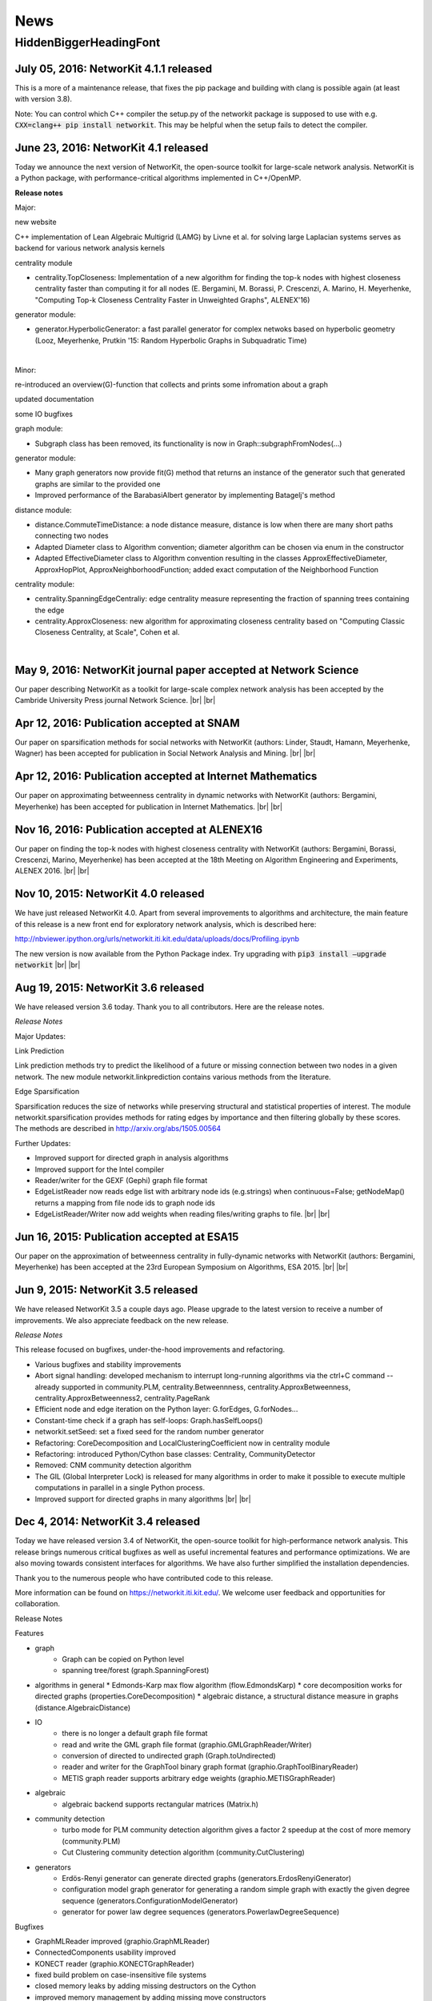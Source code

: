 .. |br| raw:: html

   <br />

.. role:: hidden
   :class: hidden

====
News
====

.. just ignore the following header. This is a hack to make the other headings created with ~ smaller.

:hidden:`HiddenBiggerHeadingFont`
---------------------------------

July 05, 2016: **NetworKit 4.1.1 released**
~~~~~~~~~~~~~~~~~~~~~~~~~~~~~~~~~~~~~~~~~~~

This is a more of a maintenance release, that fixes the pip package and building with clang is possible again (at least with version 3.8). 

Note: You can control which C++ compiler the setup.py of the networkit package is supposed to use with e.g. :code:`CXX=clang++ pip install networkit`. This may be helpful when the setup fails to detect the compiler.


June 23, 2016: **NetworKit 4.1 released**
~~~~~~~~~~~~~~~~~~~~~~~~~~~~~~~~~~~~~~~~~

Today we announce the next version of NetworKit, the open-source toolkit for large-scale network analysis.
NetworKit is a Python package, with performance-critical algorithms implemented in C++/OpenMP.

**Release notes**

Major:

new website

C++ implementation of Lean Algebraic Multigrid (LAMG) by Livne et al.
for solving large Laplacian systems serves as backend for various
network analysis kernels

centrality module

-  centrality.TopCloseness: Implementation of a new algorithm for
   finding the top-k nodes with highest closeness centrality faster than
   computing it for all nodes (E. Bergamini, M. Borassi, P. Crescenzi,
   A. Marino, H. Meyerhenke, "Computing Top-k Closeness Centrality
   Faster in Unweighted Graphs", ALENEX'16)

generator module:

-  generator.HyperbolicGenerator: a fast parallel generator for complex
   netwoks based on hyperbolic geometry (Looz, Meyerhenke, Prutkin '15:
   Random Hyperbolic Graphs in Subquadratic Time)

|  

   
Minor:

re-introduced an overview(G)-function that collects and prints some
infromation about a graph

updated documentation

some IO bugfixes

graph module:

-  Subgraph class has been removed, its functionality is now in
   Graph::subgraphFromNodes(...)

generator module: 

-  Many graph generators now provide fit(G) method that returns an
   instance of the generator such that generated graphs are similar to
   the provided one
-  Improved performance of the BarabasiAlbert generator by implementing
   Batagelj's method

distance module:

-  distance.CommuteTimeDistance: a node distance measure, distance is
   low when there are many short paths connecting two nodes
-  Adapted Diameter class to Algorithm convention; diameter algorithm
   can be chosen via enum in the constructor
-  Adapted EffectiveDiameter class to Algorithm convention resulting in
   the classes ApproxEffectiveDiameter, ApproxHopPlot,
   ApproxNeighborhoodFunction; added exact computation of the
   Neighborhood Function

centrality module:

-  centrality.SpanningEdgeCentraliy: edge centrality measure
   representing the fraction of spanning trees containing the edge
-  centrality.ApproxCloseness: new algorithm for approximating closeness
   centrality based on "Computing Classic Closeness Centrality, at
   Scale", Cohen et al.

|




May 9, 2016: **NetworKit journal paper accepted at Network Science**
~~~~~~~~~~~~~~~~~~~~~~~~~~~~~~~~~~~~~~~~~~~~~~~~~~~~~~~~~~~~~~~~~~~~

Our paper describing NetworKit as a toolkit for large-scale complex network analysis has been accepted by the Cambride University Press journal Network Science. |br| |br|



Apr 12, 2016: **Publication accepted at SNAM**
~~~~~~~~~~~~~~~~~~~~~~~~~~~~~~~~~~~~~~~~~~~~~~

Our paper on sparsification methods for social networks with NetworKit (authors: Linder, Staudt, Hamann, Meyerhenke, Wagner) has been accepted for publication in Social Network Analysis and Mining. |br| |br|



Apr 12, 2016: **Publication accepted at Internet Mathematics**
~~~~~~~~~~~~~~~~~~~~~~~~~~~~~~~~~~~~~~~~~~~~~~~~~~~~~~~~~~~~~~

Our paper on approximating betweenness centrality in dynamic networks with NetworKit (authors: Bergamini, Meyerhenke) has been accepted for publication in Internet Mathematics. |br| |br|



Nov 16, 2016: **Publication accepted at ALENEX16**
~~~~~~~~~~~~~~~~~~~~~~~~~~~~~~~~~~~~~~~~~~~~~~~~~~

Our paper on finding the top-k nodes with highest closeness centrality with NetworKit (authors: Bergamini, Borassi, Crescenzi, Marino, Meyerhenke) has been accepted at the 18th Meeting on Algorithm Engineering and Experiments, ALENEX 2016. |br| |br|



Nov 10, 2015: **NetworKit 4.0 released**
~~~~~~~~~~~~~~~~~~~~~~~~~~~~~~~~~~~~~~~~

We have just released NetworKit 4.0. Apart from several improvements to algorithms and architecture, the main feature of this release is a new front end for exploratory network analysis, which is described here:

http://nbviewer.ipython.org/urls/networkit.iti.kit.edu/data/uploads/docs/Profiling.ipynb

The new version is now available from the Python Package index. Try upgrading with
:code:`pip3 install —upgrade networkit` |br| |br|


Aug 19, 2015: **NetworKit 3.6 released**
~~~~~~~~~~~~~~~~~~~~~~~~~~~~~~~~~~~~~~~~

We have released version 3.6 today. Thank you to all contributors. Here are the release notes.

*Release Notes*

Major Updates:

Link Prediction

Link prediction methods try to predict the likelihood of a future or missing connection between two nodes in a given network. The new module networkit.linkprediction contains various methods from the literature.

Edge Sparsification

Sparsification reduces the size of networks while preserving structural and statistical properties of interest. The module networkit.sparsification provides methods for rating edges by importance and then filtering globally by these scores. The methods are described in http://arxiv.org/abs/1505.00564


Further Updates:

- Improved support for directed graph in analysis algorithms
- Improved support for the Intel compiler
- Reader/writer for the GEXF (Gephi) graph file format
- EdgeListReader now reads edge list with arbitrary node ids (e.g.strings) when continuous=False; getNodeMap() returns a mapping from file node ids to graph node ids
- EdgeListReader/Writer now add weights when reading files/writing graphs to file. |br| |br|


Jun 16, 2015: **Publication accepted at ESA15**
~~~~~~~~~~~~~~~~~~~~~~~~~~~~~~~~~~~~~~~~~~~~~~~

Our paper on the approximation of betweenness centrality in fully-dynamic networks with NetworKit (authors: Bergamini, Meyerhenke) has been accepted at the 23rd European Symposium on Algorithms, ESA 2015. |br| |br|


Jun 9, 2015: **NetworKit 3.5 released**
~~~~~~~~~~~~~~~~~~~~~~~~~~~~~~~~~~~~~~~

We have released NetworKit 3.5 a couple days ago. Please upgrade to the latest version to receive a number of improvements. We also appreciate feedback on the new release.

*Release Notes*

This release focused on bugfixes, under-the-hood improvements and refactoring.

- Various bugfixes and stability improvements
- Abort signal handling: developed mechanism to interrupt long-running algorithms via the ctrl+C command -- already supported in community.PLM, centrality.Betweennness, centrality.ApproxBetweenness, centrality.ApproxBetweenness2, centrality.PageRank
- Efficient node and edge iteration on the Python layer: G.forEdges, G.forNodes...
- Constant-time check if a graph has self-loops: Graph.hasSelfLoops()
- networkit.setSeed: set a fixed seed for the random number generator
- Refactoring: CoreDecomposition and LocalClusteringCoefficient now in centrality module
- Refactoring: introduced Python/Cython base classes: Centrality, CommunityDetector
- Removed: CNM community detection algorithm
- The GIL (Global Interpreter Lock) is released for many algorithms in order to make it possible to execute multiple computations in parallel in a single Python process.
- Improved support for directed graphs in many algorithms |br| |br|


Dec 4, 2014: **NetworKit 3.4 released**
~~~~~~~~~~~~~~~~~~~~~~~~~~~~~~~~~~~~~~~

Today we have released version 3.4 of NetworKit, the open-source toolkit for high-performance network analysis. This release brings numerous critical bugfixes as well as useful incremental features and performance optimizations. We are also moving towards consistent interfaces for algorithms. We have also further simplified the installation dependencies.

Thank you to the numerous people who have contributed code to this release.

More information can be found on https://networkit.iti.kit.edu/. We welcome user feedback and opportunities for collaboration.

Release Notes

Features

* graph
   * Graph can be copied on Python level
   * spanning tree/forest (graph.SpanningForest)
*  algorithms in general
   * Edmonds-Karp max flow algorithm (flow.EdmondsKarp)
   * core decomposition works for directed graphs (properties.CoreDecomposition)
   * algebraic distance, a structural distance measure in graphs (distance.AlgebraicDistance)
* IO
   * there is no longer a default graph file format
   * read and write the GML graph file format (graphio.GMLGraphReader/Writer)
   * conversion of directed to undirected graph (Graph.toUndirected)
   * reader and writer for the GraphTool binary graph format (graphio.GraphToolBinaryReader)
   * METIS graph reader supports arbitrary edge weights (graphio.METISGraphReader)
* algebraic
   * algebraic backend supports rectangular matrices (Matrix.h)
* community detection
   * turbo mode for PLM community detection algorithm gives a factor 2 speedup at the cost of more memory (community.PLM)
   * Cut Clustering community detection algorithm (community.CutClustering)
* generators
   * Erdös-Renyi generator can generate directed graphs (generators.ErdosRenyiGenerator)
   * configuration model graph generator for generating a random simple graph with exactly the given degree sequence (generators.ConfigurationModelGenerator)
   * generator for power law degree sequences (generators.PowerlawDegreeSequence)

Bugfixes

* GraphMLReader improved (graphio.GraphMLReader)
* ConnectedComponents usability improved
* KONECT reader (graphio.KONECTGraphReader)
* fixed build problem on case-insensitive file systems
* closed memory leaks by adding missing destructors on the Cython
* improved memory management by adding missing move constructors
* DynamicForestFireGenerator fixed

Refactoring

* standardization of analysis algorithm interface: parameters given by constructor, computation triggered in run method, results retrieved via getter methods
* run methods return self to allow chaining
* introducing unit tests on Python layer

Build and Installation

* pip installation does no longer require Cython
* pip installation does no longer require SCons, minimal build system as fallback if SCons is missing |br| |br|



Oct 21, 2014: **Publication accepted at ALENEX15**
~~~~~~~~~~~~~~~~~~~~~~~~~~~~~~~~~~~~~~~~~~~~~~~~~~

Our paper on approximating betweenness centrality in dynamic networks with NetworKit (authors: Bergamini, Meyerhenke, Staudt) has been accepted at the 17th Meeting on Algorithm Engineering and Experiments, ALENEX 2015. |br| |br|



Sep 28, 2014: **NetworKit presented at summer school tutorial on network analysis**
~~~~~~~~~~~~~~~~~~~~~~~~~~~~~~~~~~~~~~~~~~~~~~~~~~~~~~~~~~~~~~~~~~~~~~~~~~~~~~~~~~~

In a joint tutorial on Algorithmic methods for network analysis with Dorothea Wagner for the summer school of the DFG priority programme Algorithm Engineering, Henning Meyerhenke introduced NetworKit to the participants. The PhD students from Germany and other European countries successfully solved various network analysis tasks with NetworKit during the tutorial. |br| |br|



Sep 28, 2014: **Publication accepted**
~~~~~~~~~~~~~~~~~~~~~~~~~~~~~~~~~~~~~~

Our paper on selective community detection with NetworKit (authors: Staudt, Marrakchi, Meyerhenke) has been accepted at the First International Workshop on High Performance Big Graph Data Management, Analysis, and Mining (in Conjunction with IEEE BigData'14). |br| |br|



Aug 22, 2014: **NetworKit 3.3 released**
~~~~~~~~~~~~~~~~~~~~~~~~~~~~~~~~~~~~~~~~

NetworKit 3.3 has been released, including the following improvements to our network analysis framework:

- renamed package to "networkit" according to Python packaging convention
- restructured package to enable "pip install networkit"
- improved community detection algorithms
- improved diameter algorithms
- added support for efficient, arbitrary edge attributes via edge indexing
- Eigenvector Centrality & PageRank on basis of scipy
- spectral methods for graph partitioning  (partitioning.SpectralPartitioner), drawing  (viztools.layout.SpectralLayout) and coloring  (coloring.SpectralColoring)
- new graph generators: stochastic blockmodel (generators.StochasticBlockmodel), Watts-Strogatz model (generators.WattsStrogatzGenerator) and Forest Fire model (generators.DynamicForestFireGenerator)
- union find data structure (structures/UnionFind)
- simple spanning forest algorithm (graph.SpanningForest)
- fast algorithm for partition intersection (community/PartitionIntersection)
- hub dominance in communities (community.HubDominance)
- reader for Matlab adjacency matrices
- support for reading and writing Covers
- performance improvements in Gephi streaming interface |br| |br|



Jul 1, 2014: **NetworKit 3.2 released**
~~~~~~~~~~~~~~~~~~~~~~~~~~~~~~~~~~~~~~~

NetworKit 3.2 has been released, including major improvements to our network analysis framework:

*Critical Bugfixes*

- graph data structure supports directed graphs
- optimized connected components algorithm (properties.ParallelConnectedComponents)
- faster heuristic algorithm for approximating betweenness centrality (centrality.ApproxBetweenness2)
- Gephi support: export of node attributes, Gephi streaming plugin support
- graph generators: Dorogovtsev-Mendes model
- improved portability (Windows)
- overhaul of graph file input |br| |br|



May 15, 2014: **New website online**
~~~~~~~~~~~~~~~~~~~~~~~~~~~~~~~~~~~~

NetworKit, our tool suite for high-performance network analysis, has its own website now! |br| |br|



Apr 25, 2014: **Introductory talk**
~~~~~~~~~~~~~~~~~~~~~~~~~~~~~~~~~~~

Christian Staudt gave an introductory talk about the current release of NetworKit. The slides and a video of the talk are available on the Documentation page. |br| |br|



Apr 15, 2014: **NetworKit 3.1 released**
~~~~~~~~~~~~~~~~~~~~~~~~~~~~~~~~~~~~~~~~

Version 3.1 is an incremental update to our tool suite for high-performance network analysis. Improvements and new features include Eigenvector centrality, PageRank, Betweenness centrality approximation, R-MAT graph generator, BFS/DFS iterators, improved BFS and Dijkstra classes, and improved memory footprint when using large objects on the Python level. More detailed information can be found in the accompanying publication. |br| |br|



Mar 13, 2014: **NetworKit 3.0 released**
~~~~~~~~~~~~~~~~~~~~~~~~~~~~~~~~~~~~~~~~

NetworKit 3.0 is the next major release of our open-source tookit for high-performance network analysis. Since the last release in November, NetworKit has received several improvements under the hood as well as an extension of the feature set. What started as a testbed for parallel community detection algorithms has evolved into a diverse set of tools that make it easy to characterize complex networks. This has been successfully scaled to large data sets with up to several billions of edges.

This being an open-source project, we are very interested in incorporating feedback from data analysts and algorithm engineers. Feel free to contact us with any question on how NetworKit could be applied in your field of research. |br| |br|



Nov 11, 2013: **NetworKit 2.0 released**
~~~~~~~~~~~~~~~~~~~~~~~~~~~~~~~~~~~~~~~~

Second major release of NetworKit. The toolkit has been improved by adding several graph algorithms and an interactive shell based on Python/Cython. We begin a more frequent release cycle. |br| |br|



Mar 17, 2013: **NetworKit 1.0 released**
~~~~~~~~~~~~~~~~~~~~~~~~~~~~~~~~~~~~~~~~

Initial release of the community detection component. With this release of NetworKit, we would like to encourage reproduction of our results, reuse of code and contributions by the community. |br| |br|
